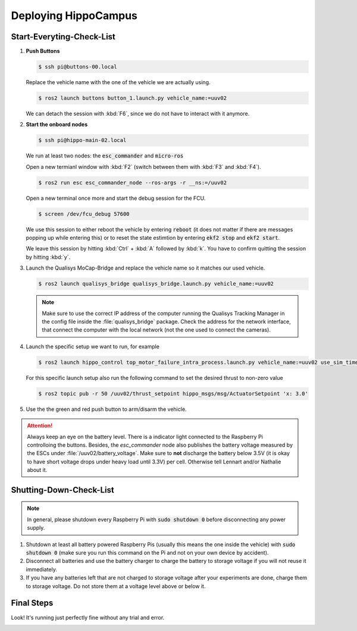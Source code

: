 Deploying HippoCampus
#####################

.. todo:: Rework for ROS2 needed.

Start-Everyting-Check-List
==========================

#. **Push Buttons** 
   
   .. code-block:: console

      $ ssh pi@buttons-00.local

   Replace the vehicle name with the one of the vehicle we are actually using.

   .. code-block:: console

      $ ros2 launch buttons button_1.launch.py vehicle_name:=uuv02

   We can detach the session with :kbd:`F6`, since we do not have to interact with it anymore.

#. **Start the onboard nodes**

   .. code-block:: console

      $ ssh pi@hippo-main-02.local

   We run at least two nodes: the :code:`esc_commander` and :code:`micro-ros`

   .. tabs::

      .. code-tab:: sh MicroXRCE

         MicroXRCEAgent serial --dev /dev/fcu_data -b 921600
      
      .. code-tab:: sh micro-ros

         ros2 run micro_ros_agent micro_ros_agent serial --dev /dev/fcu_data -b 921600

   Open a new termianl window with :kbd:`F2` (switch between them with :kbd:`F3` and :kbd:`F4`).

   .. code-block:: console

      $ ros2 run esc esc_commander_node --ros-args -r __ns:=/uuv02 

   Open a new terminal once more and start the debug session for the FCU.

   .. code-block:: console

      $ screen /dev/fcu_debug 57600

   We use this session to either reboot the vehicle by entering :code:`reboot` (it does not matter if there are messages popping up while entering this) or to reset the state estimtion by entering :code:`ekf2 stop` and :code:`ekf2 start`.

   We leave this session by hitting :kbd:`Ctrl` + :kbd:`A` followed by :kbd:`k`. You have to confirm quitting the session by hitting :kbd:`y`.


#. Launch the Qualisys MoCap-Bridge and replace the vehicle name so it matches our used vehicle.

   .. code-block:: console

      $ ros2 launch qualisys_bridge qualisys_bridge.launch.py vehicle_name:=uuv02

   .. note:: Make sure to use the correct IP address of the computer running the Qualisys Tracking Manager in the config file inside the :file:`qualisys_bridge` package. Check the address for the network interface, that connect the computer with the local network (not the one used to connect the cameras).

#. Launch the specific setup we want to run, for example 

   .. code-block:: console

      $ ros2 launch hippo_control top_motor_failure_intra_process.launch.py vehicle_name:=uuv02 use_sim_time:=false

   For this specific launch setup also run the following command to set the desired thrust to  non-zero value

   .. code-block:: console

      $ ros2 topic pub -r 50 /uuv02/thrust_setpoint hippo_msgs/msg/ActuatorSetpoint 'x: 3.0'

#. Use the the green and red push button to arm/disarm the vehicle.

.. attention:: Always keep an eye on the battery level. There is a indicator light connected to the Raspberry Pi controlloing the buttons. Besides, the `esc_commander` node also publishes the battery voltage measured by the ESCs under :file:`/uuv02/battery_voltage`. Make sure to **not** discharge the battery below 3.5V (it is okay to have short voltage drops under heavy load until 3.3V) per cell. Otherwise tell Lennart and/or Nathalie about it.

Shutting-Down-Check-List
========================

.. note:: In general, please shutdown every Raspberry Pi with :code:`sudo shutdown 0` before disconnecting any power supply.

#. Shutdown at least all battery powered Raspberry Pis (usually this means the one inside the vehicle) with :code:`sudo shutdown 0` (make sure you run this command on the Pi and not on your own device by accident).

#. Disconnect all batteries and use the battery charger to charge the battery to storage voltage if you will not reuse it immediately.

#. If you have any batteries left that are not charged to storage voltage after your experiments are done, charge them to storage voltage. Do not store them at a voltage level above or below it.


Final Steps
===========

Look! It's running just perfectly fine without any trial and error.


.. image:: /res/images/hippo_inf_path.gif
   :align: center
   :width: 500
